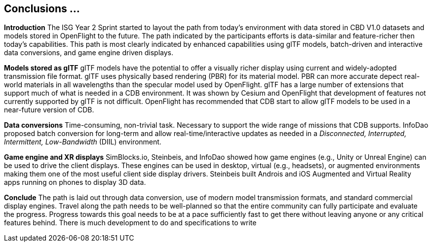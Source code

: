 [[Conclusions]]
== Conclusions ...


*Introduction*
The ISG Year 2 Sprint started to layout the path from today's environment with data stored in CBD V1.0 datasets and models stored in OpenFlight to the future. The path indicated by the participants efforts is data-similar and feature-richer then today's capabilities. This path is most clearly indicated by enhanced capabilities using glTF models, batch-driven and interactive data conversions, and game engine driven displays.

*Models stored as glTF*
glTF models have the potential to offer a visually richer display using current and widely-adopted transmission file format. glTF uses physically based rendering (PBR) for its material model. PBR can more accurate depect real-world materials in all wavelengths than the specular model used by OpenFlight. glTF has a large number of extensions that support much of what is needed in a CDB environment. It was shown by Cesium and OpenFlight that development of features not currently supported by glTF is not difficult. OpenFlight has recommended that CDB start to allow glTF models to be used in a near-future version of CDB.

*Data conversions*
Time-consuming, non-trivial task. Necessary to support the wide range of missions that CDB supports. InfoDao proposed batch conversion for long-term and allow real-time/interactive updates as needed in a _Disconnected, Interrupted, Intermittent, Low-Bandwidth_ (DIIL) environment.

*Game engine and XR displays*
SimBlocks.io, Steinbeis, and InfoDao showed how game engines (e.g., Unity or Unreal Engine) can be used to drive the client displays. These engines can be used in desktop, virtual (e.g., headsets), or augmented environments making them one of the most useful client side display drivers. Steinbeis built Androis and iOS Augmented and Virtual Reality apps running on phones to display 3D data.

[conclude]
*Conclude*
The path is laid out through data conversion, use of modern model transmission formats, and standard commercial display engines. Travel along the path needs to be well-planned so that the entire community can fully participate and evaluate the progress. Progress towards this goal needs to be at a pace sufficiently fast to get there without leaving anyone or any critical features behind. There is much development to do and specifications to write